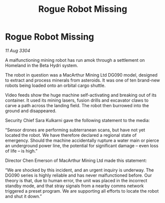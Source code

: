 :PROPERTIES:
:ID:       dca40756-367a-401a-822c-0220c4b2b222
:END:
#+title: Rogue Robot Missing
#+filetags: :galnet:

* Rogue Robot Missing

/11 Aug 3304/

A malfunctioning mining robot has run amok through a settlement on Homeland in the Beta Hydri system. 

The robot in question was a MacArthur Mining Ltd DG090 model, designed to extract and process minerals from asteroids. It was one of ten brand-new robots being loaded onto an orbital cargo shuttle. 

Video feeds show the huge machine self-activating and breaking out of its container. It used its mining lasers, fusion drills and excavator claws to carve a path across the landing field. The robot then burrowed into the ground and disappeared. 

Security Chief Sara Kulkarni gave the following statement to the media: 

“Sensor drones are performing subterranean scans, but have not yet located the robot. We have therefore declared a regional state of emergency. Should the machine accidentally rupture a water main or pierce an underground power line, the potential for significant damage – even loss of life – is high.” 

Director Chen Emerson of MacArthur Mining Ltd made this statement: 

“We are shocked by this incident, and an urgent inquiry is underway. The DG090 series is highly reliable and has never malfunctioned before. Our theory is that, due to human error, the unit was placed in the incorrect standby mode, and that stray signals from a nearby comms network triggered a preset program. We are supporting all efforts to locate the robot and shut it down.”

